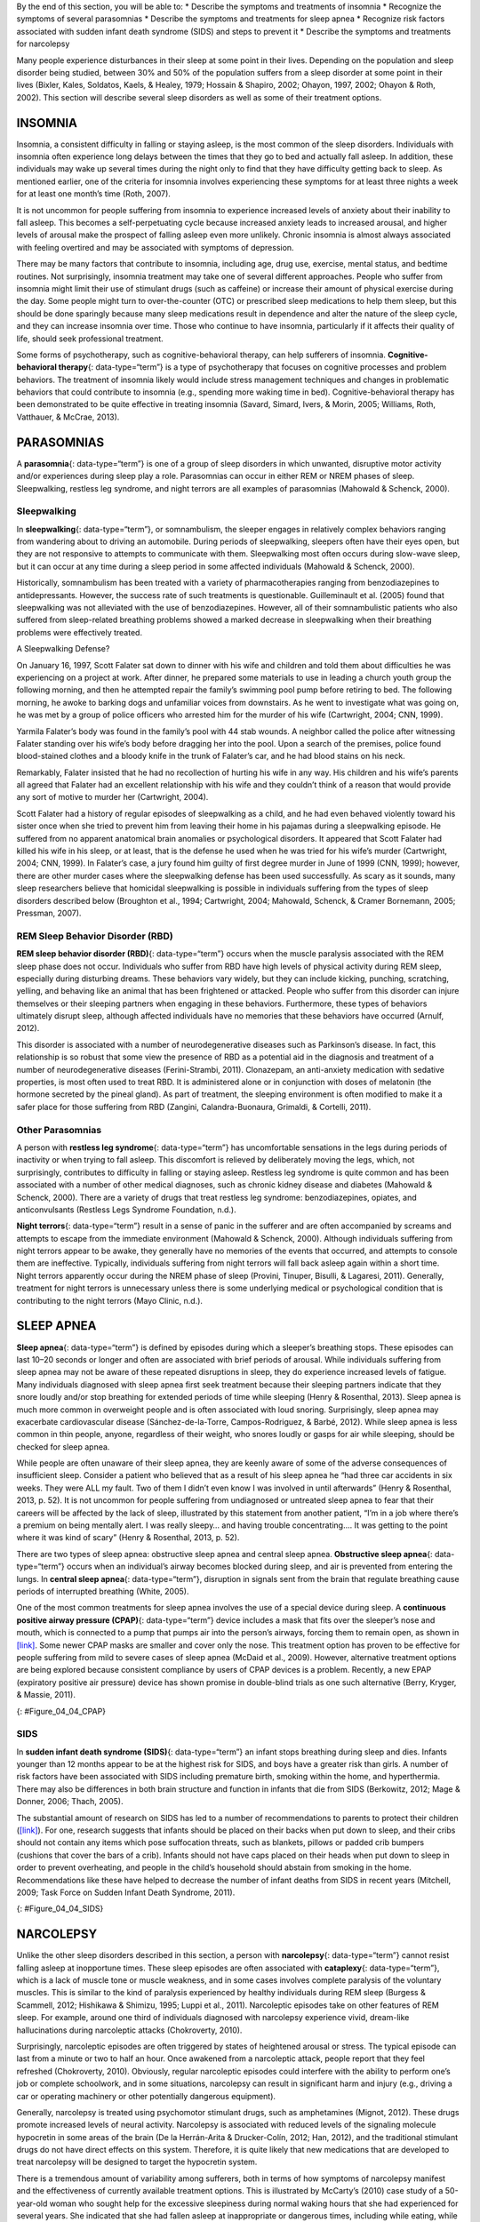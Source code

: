 .. container::

   By the end of this section, you will be able to: \* Describe the
   symptoms and treatments of insomnia \* Recognize the symptoms of
   several parasomnias \* Describe the symptoms and treatments for sleep
   apnea \* Recognize risk factors associated with sudden infant death
   syndrome (SIDS) and steps to prevent it \* Describe the symptoms and
   treatments for narcolepsy

Many people experience disturbances in their sleep at some point in
their lives. Depending on the population and sleep disorder being
studied, between 30% and 50% of the population suffers from a sleep
disorder at some point in their lives (Bixler, Kales, Soldatos, Kaels, &
Healey, 1979; Hossain & Shapiro, 2002; Ohayon, 1997, 2002; Ohayon &
Roth, 2002). This section will describe several sleep disorders as well
as some of their treatment options.

INSOMNIA
~~~~~~~~

Insomnia, a consistent difficulty in falling or staying asleep, is the
most common of the sleep disorders. Individuals with insomnia often
experience long delays between the times that they go to bed and
actually fall asleep. In addition, these individuals may wake up several
times during the night only to find that they have difficulty getting
back to sleep. As mentioned earlier, one of the criteria for insomnia
involves experiencing these symptoms for at least three nights a week
for at least one month’s time (Roth, 2007).

It is not uncommon for people suffering from insomnia to experience
increased levels of anxiety about their inability to fall asleep. This
becomes a self-perpetuating cycle because increased anxiety leads to
increased arousal, and higher levels of arousal make the prospect of
falling asleep even more unlikely. Chronic insomnia is almost always
associated with feeling overtired and may be associated with symptoms of
depression.

There may be many factors that contribute to insomnia, including age,
drug use, exercise, mental status, and bedtime routines. Not
surprisingly, insomnia treatment may take one of several different
approaches. People who suffer from insomnia might limit their use of
stimulant drugs (such as caffeine) or increase their amount of physical
exercise during the day. Some people might turn to over-the-counter
(OTC) or prescribed sleep medications to help them sleep, but this
should be done sparingly because many sleep medications result in
dependence and alter the nature of the sleep cycle, and they can
increase insomnia over time. Those who continue to have insomnia,
particularly if it affects their quality of life, should seek
professional treatment.

Some forms of psychotherapy, such as cognitive-behavioral therapy, can
help sufferers of insomnia. **Cognitive-behavioral therapy**\ {:
data-type=“term”} is a type of psychotherapy that focuses on cognitive
processes and problem behaviors. The treatment of insomnia likely would
include stress management techniques and changes in problematic
behaviors that could contribute to insomnia (e.g., spending more waking
time in bed). Cognitive-behavioral therapy has been demonstrated to be
quite effective in treating insomnia (Savard, Simard, Ivers, & Morin,
2005; Williams, Roth, Vatthauer, & McCrae, 2013).

PARASOMNIAS
~~~~~~~~~~~

A **parasomnia**\ {: data-type=“term”} is one of a group of sleep
disorders in which unwanted, disruptive motor activity and/or
experiences during sleep play a role. Parasomnias can occur in either
REM or NREM phases of sleep. Sleepwalking, restless leg syndrome, and
night terrors are all examples of parasomnias (Mahowald & Schenck,
2000).

Sleepwalking
^^^^^^^^^^^^

In **sleepwalking**\ {: data-type=“term”}, or somnambulism, the sleeper
engages in relatively complex behaviors ranging from wandering about to
driving an automobile. During periods of sleepwalking, sleepers often
have their eyes open, but they are not responsive to attempts to
communicate with them. Sleepwalking most often occurs during slow-wave
sleep, but it can occur at any time during a sleep period in some
affected individuals (Mahowald & Schenck, 2000).

Historically, somnambulism has been treated with a variety of
pharmacotherapies ranging from benzodiazepines to antidepressants.
However, the success rate of such treatments is questionable.
Guilleminault et al. (2005) found that sleepwalking was not alleviated
with the use of benzodiazepines. However, all of their somnambulistic
patients who also suffered from sleep-related breathing problems showed
a marked decrease in sleepwalking when their breathing problems were
effectively treated.

.. container:: psychology dig-deeper

   .. container::

      A Sleepwalking Defense?

   On January 16, 1997, Scott Falater sat down to dinner with his wife
   and children and told them about difficulties he was experiencing on
   a project at work. After dinner, he prepared some materials to use in
   leading a church youth group the following morning, and then he
   attempted repair the family’s swimming pool pump before retiring to
   bed. The following morning, he awoke to barking dogs and unfamiliar
   voices from downstairs. As he went to investigate what was going on,
   he was met by a group of police officers who arrested him for the
   murder of his wife (Cartwright, 2004; CNN, 1999).

   Yarmila Falater’s body was found in the family’s pool with 44 stab
   wounds. A neighbor called the police after witnessing Falater
   standing over his wife’s body before dragging her into the pool. Upon
   a search of the premises, police found blood-stained clothes and a
   bloody knife in the trunk of Falater’s car, and he had blood stains
   on his neck.

   Remarkably, Falater insisted that he had no recollection of hurting
   his wife in any way. His children and his wife’s parents all agreed
   that Falater had an excellent relationship with his wife and they
   couldn’t think of a reason that would provide any sort of motive to
   murder her (Cartwright, 2004).

   Scott Falater had a history of regular episodes of sleepwalking as a
   child, and he had even behaved violently toward his sister once when
   she tried to prevent him from leaving their home in his pajamas
   during a sleepwalking episode. He suffered from no apparent
   anatomical brain anomalies or psychological disorders. It appeared
   that Scott Falater had killed his wife in his sleep, or at least,
   that is the defense he used when he was tried for his wife’s murder
   (Cartwright, 2004; CNN, 1999). In Falater’s case, a jury found him
   guilty of first degree murder in June of 1999 (CNN, 1999); however,
   there are other murder cases where the sleepwalking defense has been
   used successfully. As scary as it sounds, many sleep researchers
   believe that homicidal sleepwalking is possible in individuals
   suffering from the types of sleep disorders described below
   (Broughton et al., 1994; Cartwright, 2004; Mahowald, Schenck, &
   Cramer Bornemann, 2005; Pressman, 2007).

REM Sleep Behavior Disorder (RBD)
^^^^^^^^^^^^^^^^^^^^^^^^^^^^^^^^^

**REM sleep behavior disorder (RBD)**\ {: data-type=“term”} occurs when
the muscle paralysis associated with the REM sleep phase does not occur.
Individuals who suffer from RBD have high levels of physical activity
during REM sleep, especially during disturbing dreams. These behaviors
vary widely, but they can include kicking, punching, scratching,
yelling, and behaving like an animal that has been frightened or
attacked. People who suffer from this disorder can injure themselves or
their sleeping partners when engaging in these behaviors. Furthermore,
these types of behaviors ultimately disrupt sleep, although affected
individuals have no memories that these behaviors have occurred (Arnulf,
2012).

This disorder is associated with a number of neurodegenerative diseases
such as Parkinson’s disease. In fact, this relationship is so robust
that some view the presence of RBD as a potential aid in the diagnosis
and treatment of a number of neurodegenerative diseases (Ferini-Strambi,
2011). Clonazepam, an anti-anxiety medication with sedative properties,
is most often used to treat RBD. It is administered alone or in
conjunction with doses of melatonin (the hormone secreted by the pineal
gland). As part of treatment, the sleeping environment is often modified
to make it a safer place for those suffering from RBD (Zangini,
Calandra-Buonaura, Grimaldi, & Cortelli, 2011).

Other Parasomnias
^^^^^^^^^^^^^^^^^

A person with **restless leg syndrome**\ {: data-type=“term”} has
uncomfortable sensations in the legs during periods of inactivity or
when trying to fall asleep. This discomfort is relieved by deliberately
moving the legs, which, not surprisingly, contributes to difficulty in
falling or staying asleep. Restless leg syndrome is quite common and has
been associated with a number of other medical diagnoses, such as
chronic kidney disease and diabetes (Mahowald & Schenck, 2000). There
are a variety of drugs that treat restless leg syndrome:
benzodiazepines, opiates, and anticonvulsants (Restless Legs Syndrome
Foundation, n.d.).

**Night terrors**\ {: data-type=“term”} result in a sense of panic in
the sufferer and are often accompanied by screams and attempts to escape
from the immediate environment (Mahowald & Schenck, 2000). Although
individuals suffering from night terrors appear to be awake, they
generally have no memories of the events that occurred, and attempts to
console them are ineffective. Typically, individuals suffering from
night terrors will fall back asleep again within a short time. Night
terrors apparently occur during the NREM phase of sleep (Provini,
Tinuper, Bisulli, & Lagaresi, 2011). Generally, treatment for night
terrors is unnecessary unless there is some underlying medical or
psychological condition that is contributing to the night terrors (Mayo
Clinic, n.d.).

SLEEP APNEA
~~~~~~~~~~~

**Sleep apnea**\ {: data-type=“term”} is defined by episodes during
which a sleeper’s breathing stops. These episodes can last 10–20 seconds
or longer and often are associated with brief periods of arousal. While
individuals suffering from sleep apnea may not be aware of these
repeated disruptions in sleep, they do experience increased levels of
fatigue. Many individuals diagnosed with sleep apnea first seek
treatment because their sleeping partners indicate that they snore
loudly and/or stop breathing for extended periods of time while sleeping
(Henry & Rosenthal, 2013). Sleep apnea is much more common in overweight
people and is often associated with loud snoring. Surprisingly, sleep
apnea may exacerbate cardiovascular disease (Sánchez-de-la-Torre,
Campos-Rodriguez, & Barbé, 2012). While sleep apnea is less common in
thin people, anyone, regardless of their weight, who snores loudly or
gasps for air while sleeping, should be checked for sleep apnea.

While people are often unaware of their sleep apnea, they are keenly
aware of some of the adverse consequences of insufficient sleep.
Consider a patient who believed that as a result of his sleep apnea he
“had three car accidents in six weeks. They were ALL my fault. Two of
them I didn’t even know I was involved in until afterwards” (Henry &
Rosenthal, 2013, p. 52). It is not uncommon for people suffering from
undiagnosed or untreated sleep apnea to fear that their careers will be
affected by the lack of sleep, illustrated by this statement from
another patient, “I’m in a job where there’s a premium on being mentally
alert. I was really sleepy… and having trouble concentrating…. It was
getting to the point where it was kind of scary” (Henry & Rosenthal,
2013, p. 52).

There are two types of sleep apnea: obstructive sleep apnea and central
sleep apnea. **Obstructive sleep apnea**\ {: data-type=“term”} occurs
when an individual’s airway becomes blocked during sleep, and air is
prevented from entering the lungs. In **central sleep apnea**\ {:
data-type=“term”}, disruption in signals sent from the brain that
regulate breathing cause periods of interrupted breathing (White, 2005).

One of the most common treatments for sleep apnea involves the use of a
special device during sleep. A **continuous positive airway pressure
(CPAP)**\ {: data-type=“term”} device includes a mask that fits over the
sleeper’s nose and mouth, which is connected to a pump that pumps air
into the person’s airways, forcing them to remain open, as shown in
`[link] <#Figure_04_04_CPAP>`__. Some newer CPAP masks are smaller and
cover only the nose. This treatment option has proven to be effective
for people suffering from mild to severe cases of sleep apnea (McDaid et
al., 2009). However, alternative treatment options are being explored
because consistent compliance by users of CPAP devices is a problem.
Recently, a new EPAP (expiratory positive air pressure) device has shown
promise in double-blind trials as one such alternative (Berry, Kryger, &
Massie, 2011).

|Photograph A shows a CPAP device. Photograph B shows a clear full face
CPAP mask attached to a mannequin's head with straps.|\ {:
#Figure_04_04_CPAP}

SIDS
^^^^

In **sudden infant death syndrome (SIDS)**\ {: data-type=“term”} an
infant stops breathing during sleep and dies. Infants younger than 12
months appear to be at the highest risk for SIDS, and boys have a
greater risk than girls. A number of risk factors have been associated
with SIDS including premature birth, smoking within the home, and
hyperthermia. There may also be differences in both brain structure and
function in infants that die from SIDS (Berkowitz, 2012; Mage & Donner,
2006; Thach, 2005).

The substantial amount of research on SIDS has led to a number of
recommendations to parents to protect their children
(`[link] <#Figure_04_04_SIDS>`__). For one, research suggests that
infants should be placed on their backs when put down to sleep, and
their cribs should not contain any items which pose suffocation threats,
such as blankets, pillows or padded crib bumpers (cushions that cover
the bars of a crib). Infants should not have caps placed on their heads
when put down to sleep in order to prevent overheating, and people in
the child’s household should abstain from smoking in the home.
Recommendations like these have helped to decrease the number of infant
deaths from SIDS in recent years (Mitchell, 2009; Task Force on Sudden
Infant Death Syndrome, 2011).

|The “Safe to Sleep” campaign logo shows a baby sleeping and the words
“safe to sleep.”|\ {: #Figure_04_04_SIDS}

NARCOLEPSY
~~~~~~~~~~

Unlike the other sleep disorders described in this section, a person
with **narcolepsy**\ {: data-type=“term”} cannot resist falling asleep
at inopportune times. These sleep episodes are often associated with
**cataplexy**\ {: data-type=“term”}, which is a lack of muscle tone or
muscle weakness, and in some cases involves complete paralysis of the
voluntary muscles. This is similar to the kind of paralysis experienced
by healthy individuals during REM sleep (Burgess & Scammell, 2012;
Hishikawa & Shimizu, 1995; Luppi et al., 2011). Narcoleptic episodes
take on other features of REM sleep. For example, around one third of
individuals diagnosed with narcolepsy experience vivid, dream-like
hallucinations during narcoleptic attacks (Chokroverty, 2010).

Surprisingly, narcoleptic episodes are often triggered by states of
heightened arousal or stress. The typical episode can last from a minute
or two to half an hour. Once awakened from a narcoleptic attack, people
report that they feel refreshed (Chokroverty, 2010). Obviously, regular
narcoleptic episodes could interfere with the ability to perform one’s
job or complete schoolwork, and in some situations, narcolepsy can
result in significant harm and injury (e.g., driving a car or operating
machinery or other potentially dangerous equipment).

Generally, narcolepsy is treated using psychomotor stimulant drugs, such
as amphetamines (Mignot, 2012). These drugs promote increased levels of
neural activity. Narcolepsy is associated with reduced levels of the
signaling molecule hypocretin in some areas of the brain (De la
Herrán-Arita & Drucker-Colín, 2012; Han, 2012), and the traditional
stimulant drugs do not have direct effects on this system. Therefore, it
is quite likely that new medications that are developed to treat
narcolepsy will be designed to target the hypocretin system.

There is a tremendous amount of variability among sufferers, both in
terms of how symptoms of narcolepsy manifest and the effectiveness of
currently available treatment options. This is illustrated by McCarty’s
(2010) case study of a 50-year-old woman who sought help for the
excessive sleepiness during normal waking hours that she had experienced
for several years. She indicated that she had fallen asleep at
inappropriate or dangerous times, including while eating, while
socializing with friends, and while driving her car. During periods of
emotional arousal, the woman complained that she felt some weakness in
the right side of her body. Although she did not experience any
dream-like hallucinations, she was diagnosed with narcolepsy as a result
of sleep testing. In her case, the fact that her cataplexy was confined
to the right side of her body was quite unusual. Early attempts to treat
her condition with a stimulant drug alone were unsuccessful. However,
when a stimulant drug was used in conjunction with a popular
antidepressant, her condition improved dramatically.

Summary
~~~~~~~

Many individuals suffer from some type of sleep disorder or disturbance
at some point in their lives. Insomnia is a common experience in which
people have difficulty falling or staying asleep. Parasomnias involve
unwanted motor behavior or experiences throughout the sleep cycle and
include RBD, sleepwalking, restless leg syndrome, and night terrors.
Sleep apnea occurs when individuals stop breathing during their sleep,
and in the case of sudden infant death syndrome, infants will stop
breathing during sleep and die. Narcolepsy involves an irresistible urge
to fall asleep during waking hours and is often associated with
cataplexy and hallucination.

Review Questions
~~~~~~~~~~~~~~~~

.. container::

   .. container::

      \_______\_ is loss of muscle tone or control that is often
      associated with narcolepsy.

      1. RBD
      2. CPAP
      3. cataplexy
      4. insomnia {: type=“a”}

   .. container::

      C

.. container::

   .. container::

      An individual may suffer from \_______\_ if there is a disruption
      in the brain signals that are sent to the muscles that regulate
      breathing.

      1. central sleep apnea
      2. obstructive sleep apnea
      3. narcolepsy
      4. SIDS {: type=“a”}

   .. container::

      A

.. container::

   .. container::

      The most common treatment for \_______\_ involves the use of
      amphetamine-like medications.

      1. sleep apnea
      2. RBD
      3. SIDS
      4. narcolepsy {: type=“a”}

   .. container::

      D

.. container::

   .. container::

      \_______\_ is another word for sleepwalking.

      1. insomnia
      2. somnambulism
      3. cataplexy
      4. narcolepsy {: type=“a”}

   .. container::

      B

Critical Thinking Questions
~~~~~~~~~~~~~~~~~~~~~~~~~~~

.. container::

   .. container::

      One of the recommendations that therapists will make to people who
      suffer from insomnia is to spend less waking time in bed. Why do
      you think spending waking time in bed might interfere with the
      ability to fall asleep later?

   .. container::

      Answers will vary. One possible explanation might invoke
      principles of associative learning. If the bed represents a place
      for socializing, studying, eating, and so on, then it is possible
      that it will become a place that elicits higher levels of arousal,
      which would make falling asleep at the appropriate time more
      difficult. Answers could also consider self-perpetuating cycle
      referred to when describing insomnia. If an individual is having
      trouble falling asleep and that generates anxiety, it might make
      sense to remove him from the context where sleep would normally
      take place to try to avoid anxiety being associated with that
      context.

.. container::

   .. container::

      How is narcolepsy with cataplexy similar to and different from REM
      sleep?

   .. container::

      Similarities include muscle atony and the hypnagogic
      hallucinations associated with narcoleptic episodes. The
      differences involve the uncontrollable nature of narcoleptic
      attacks and the fact that these come on in situations that would
      normally not be associated with sleep of any kind (e.g., instances
      of heightened arousal or emotionality).

Personal Application Question
~~~~~~~~~~~~~~~~~~~~~~~~~~~~~

.. container::

   .. container::

      What factors might contribute to your own experiences with
      insomnia?

.. container::

   .. rubric:: Glossary
      :name: glossary

   {: data-type=“glossary-title”}

   cataplexy
      lack of muscle tone or muscle weakness, and in some cases complete
      paralysis of the voluntary muscles ^
   central sleep apnea
      sleep disorder with periods of interrupted breathing due to a
      disruption in signals sent from the brain that regulate breathing
      ^
   cognitive-behavioral therapy
      psychotherapy that focuses on cognitive processes and problem
      behaviors that is sometimes used to treat sleep disorders such as
      insomnia ^
   continuous positive airway pressure (CPAP)
      device used to treat sleep apnea; includes a mask that fits over
      the sleeper’s nose and mouth, which is connected to a pump that
      pumps air into the person’s airways, forcing them to remain open ^
   narcolepsy
      sleep disorder in which the sufferer cannot resist falling to
      sleep at inopportune times ^
   night terror
      sleep disorder in which the sleeper experiences a sense of panic
      and may scream or attempt to escape from the immediate environment
      ^
   obstructive sleep apnea
      sleep disorder defined by episodes when breathing stops during
      sleep as a result of blockage of the airway ^
   parinsomnia
      one of a group of sleep disorders characterized by unwanted,
      disruptive motor activity and/or experiences during sleep ^
   REM sleep behavior disorder (RBD)
      sleep disorder in which the muscle paralysis associated with the
      REM sleep phase does not occur; sleepers have high levels of
      physical activity during REM sleep, especially during disturbing
      dreams ^
   restless leg syndrome
      sleep disorder in which the sufferer has uncomfortable sensations
      in the legs when trying to fall asleep that are relieved by moving
      the legs ^
   sleep apnea
      sleep disorder defined by episodes during which breathing stops
      during sleep ^
   sleepwalking
      (also, somnambulism) sleep disorder in which the sleeper engages
      in relatively complex behaviors ^
   sudden infant death syndrome (SIDS)
      infant (one year old or younger) with no apparent medical
      condition suddenly dies during sleep

.. |Photograph A shows a CPAP device. Photograph B shows a clear full face CPAP mask attached to a mannequin's head with straps.| image:: ../resources/CNX_Psych_04_04_CPAP.jpg
.. |The “Safe to Sleep” campaign logo shows a baby sleeping and the words “safe to sleep.”| image:: ../resources/CNX_Psych_04_04_SIDS.jpg
